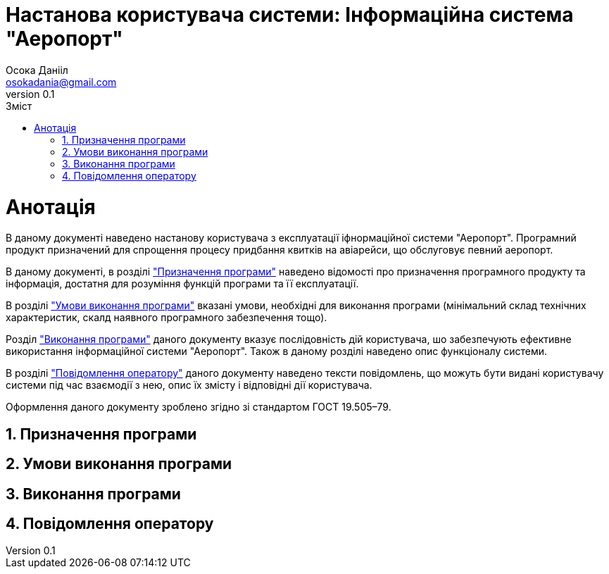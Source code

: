 = [[entity_root.anchor]]Настанова користувача системи: Інформаційна система "Аеропорт"
:title-page:
Осока Данііл <osokadania@gmail.com>
0.1, 
:short-title: Manual
:toc:
:toc-title: Зміст
:toclevels: 5
:sectnums:

= Анотація

В даному документі наведено настанову користувача з експлуатації іфнормаційної системи "Аеропорт". Програмний продукт призначений для спрощення процесу придбання квитків на авіарейси, що обслуговує певний аеропорт.

В даному документі, в розділі <<P1, "Призначення програми">> наведено відомості про призначення програмного продукту та інформація, достатня для розуміння функцій програми та її експлуатації.

В розділі <<P2,"Умови виконання програми">> вказані умови, необхідні для виконання програми (мінімальний склад технічних характеристик, скалд наявного програмного забезпечення тощо).

Розділ <<P3, "Виконання програми">> даного документу вказує послідовність дій користувача, шо забезпечують ефективне використання інформаційної системи "Аеропорт". Також в даному розділі наведено опис функціоналу системи.

В розділі <<P4, "Повідомлення оператору">> даного документу наведено тексти повідомлень, що можуть бути видані користувачу системи під час взаємодії з нею, опис їх змісту і відповідні дії користувача.

Оформлення даного документу зроблено згідно зі стандартом ГОСТ 19.505–79.

== Призначення програми [[P1]]

== Умови виконання програми [[P2]]

== Виконання програми [[P3]]

== Повідомлення оператору [[P4]]